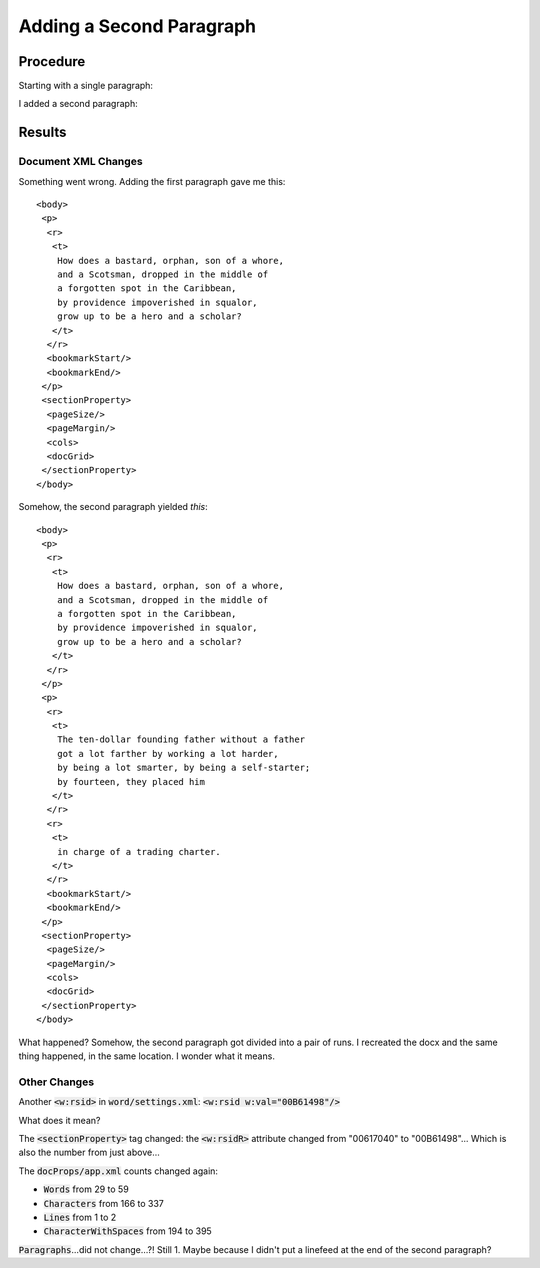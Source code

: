 =========================
Adding a Second Paragraph
=========================

.. highlight:: xml

Procedure
---------

Starting with a single paragraph:

.. image:: ./screenshots/1-singlepara1024.png

I added a second paragraph:

.. image:: ./screenshots/2-secondpara1024.png

Results
-------

Document XML Changes
~~~~~~~~~~~~~~~~~~~~

Something went wrong. Adding the first paragraph gave me this::

    <body>
     <p>
      <r>
       <t>
        How does a bastard, orphan, son of a whore,
        and a Scotsman, dropped in the middle of
        a forgotten spot in the Caribbean,
        by providence impoverished in squalor,
        grow up to be a hero and a scholar?
       </t>
      </r>
      <bookmarkStart/>
      <bookmarkEnd/>
     </p>
     <sectionProperty>
      <pageSize/>
      <pageMargin/>
      <cols>
      <docGrid>
     </sectionProperty>
    </body>

Somehow, the second paragraph yielded *this*::

    <body>
     <p>
      <r>
       <t>
        How does a bastard, orphan, son of a whore,
        and a Scotsman, dropped in the middle of
        a forgotten spot in the Caribbean,
        by providence impoverished in squalor,
        grow up to be a hero and a scholar?
       </t>
      </r>
     </p>
     <p>
      <r>
       <t>
        The ten-dollar founding father without a father
        got a lot farther by working a lot harder,
        by being a lot smarter, by being a self-starter;
        by fourteen, they placed him
       </t>
      </r>
      <r>
       <t>
        in charge of a trading charter.
       </t>
      </r>
      <bookmarkStart/>
      <bookmarkEnd/>
     </p>
     <sectionProperty>
      <pageSize/>
      <pageMargin/>
      <cols>
      <docGrid>
     </sectionProperty>
    </body>

What happened? Somehow, the second paragraph got divided
into a pair of runs. I recreated the docx and the same
thing happened, in the same location. I wonder what it means.

Other Changes
~~~~~~~~~~~~~

Another :code:`<w:rsid>` in :code:`word/settings.xml`: :code:`<w:rsid w:val="00B61498"/>`

What does it mean?

The :code:`<sectionProperty>` tag changed:
the :code:`<w:rsidR>` attribute changed
from "00617040" to "00B61498"...
Which is also the number from just above...

The :code:`docProps/app.xml` counts changed again:

- :code:`Words` from 29 to 59
- :code:`Characters` from 166 to 337
- :code:`Lines` from 1 to 2
- :code:`CharacterWithSpaces` from 194 to 395

:code:`Paragraphs`...did not change...?! Still 1.
Maybe because I didn't put a linefeed at the end
of the second paragraph?
